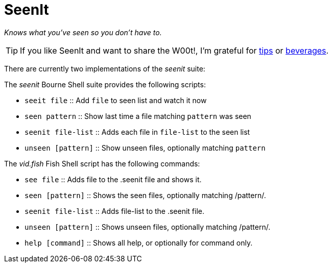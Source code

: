 SeenIt
======

__Knows what you've seen so you don't have to.__

TIP: If you like SeenIt and want to share the W00t!, I'm grateful for
https://www.gittip.com/bairuidahu/[tips] or
http://of-vim-and-vigor.blogspot.com/[beverages].

There are currently two implementations of the __seenit__ suite:

The __seenit__ Bourne Shell suite provides the following scripts:

* ++seeit file++       :: Add ++file++ to seen list and watch it now
* ++seen pattern++     :: Show last time a file matching ++pattern++ was seen
* ++seenit file-list++ :: Adds each file in ++file-list++ to the seen list
* ++unseen [pattern]++ :: Show unseen files, optionally matching ++pattern++

The __vid.fish__ Fish Shell script has the following commands:

* ++see file++         :: Adds file to the .seenit file and shows it.
* ++seen [pattern]++   :: Shows the seen files, optionally matching /pattern/.
* ++seenit file-list++ :: Adds file-list to the .seenit file.
* ++unseen [pattern]++ :: Shows unseen files, optionally matching /pattern/.
* ++help [command]++   :: Shows all help, or optionally for command only.
